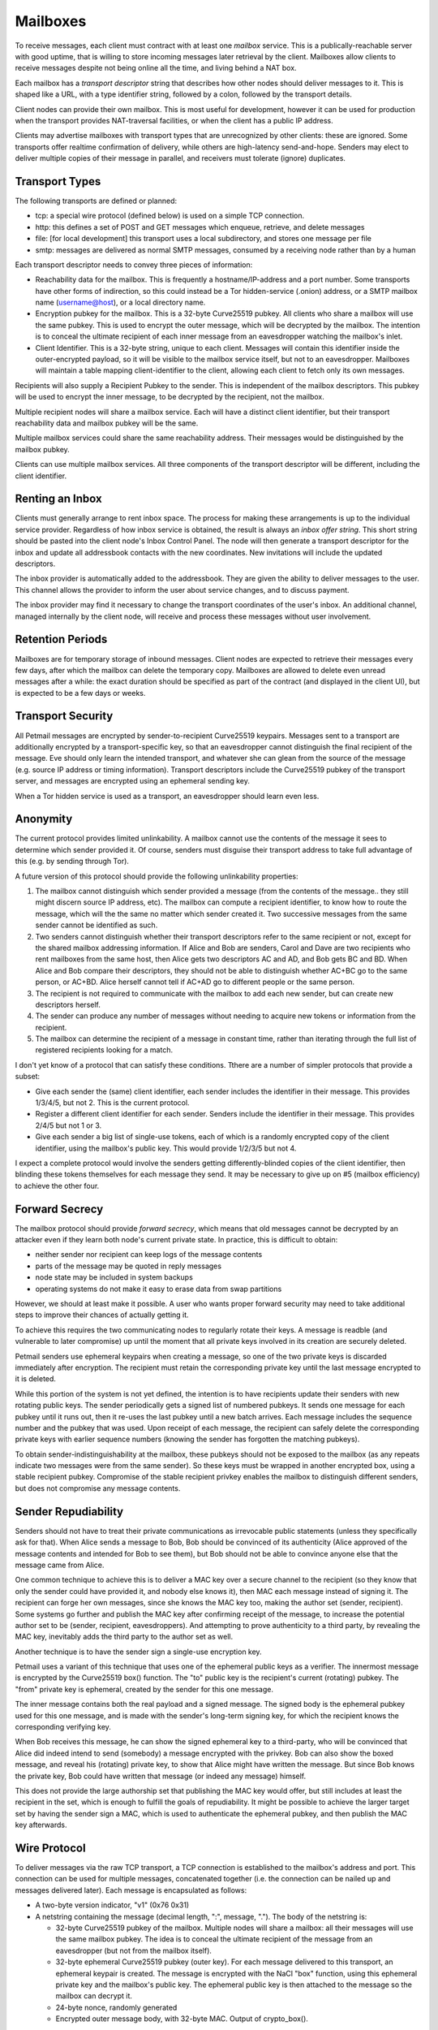 Mailboxes
=========

To receive messages, each client must contract with at least one `mailbox`
service. This is a publically-reachable server with good uptime, that is
willing to store incoming messages later retrieval by the client. Mailboxes
allow clients to receive messages despite not being online all the time, and
living behind a NAT box.

Each mailbox has a `transport descriptor` string that describes how other
nodes should deliver messages to it. This is shaped like a URL, with a type
identifier string, followed by a colon, followed by the transport details.

Client nodes can provide their own mailbox. This is most useful for
development, however it can be used for production when the transport
provides NAT-traversal facilities, or when the client has a public IP
address.

Clients may advertise mailboxes with transport types that are unrecognized by
other clients: these are ignored. Some transports offer realtime confirmation
of delivery, while others are high-latency send-and-hope. Senders may elect
to deliver multiple copies of their message in parallel, and receivers must
tolerate (ignore) duplicates.


Transport Types
---------------

The following transports are defined or planned:

* tcp: a special wire protocol (defined below) is used on a simple TCP
  connection.
* http: this defines a set of POST and GET messages which enqueue, retrieve,
  and delete messages
* file: [for local development] this transport uses a local subdirectory, and
  stores one message per file
* smtp: messages are delivered as normal SMTP messages, consumed by a
  receiving node rather than by a human

Each transport descriptor needs to convey three pieces of information:

* Reachability data for the mailbox. This is frequently a hostname/IP-address
  and a port number. Some transports have other forms of indirection, so this
  could instead be a Tor hidden-service (.onion) address, or a SMTP mailbox
  name (username@host), or a local directory name.
* Encryption pubkey for the mailbox. This is a 32-byte Curve25519 pubkey. All
  clients who share a mailbox will use the same pubkey. This is used to
  encrypt the outer message, which will be decrypted by the mailbox. The
  intention is to conceal the ultimate recipient of each inner message from
  an eavesdropper watching the mailbox's inlet.
* Client Identifier. This is a 32-byte string, unique to each client.
  Messages will contain this identifier inside the outer-encrypted payload,
  so it will be visible to the mailbox service itself, but not to an
  eavesdropper. Mailboxes will maintain a table mapping client-identifier to
  the client, allowing each client to fetch only its own messages.

Recipients will also supply a Recipient Pubkey to the sender. This is
independent of the mailbox descriptors. This pubkey will be used to encrypt
the inner message, to be decrypted by the recipient, not the mailbox.

Multiple recipient nodes will share a mailbox service. Each will have a
distinct client identifier, but their transport reachability data and mailbox
pubkey will be the same.

Multiple mailbox services could share the same reachability address. Their
messages would be distinguished by the mailbox pubkey.

Clients can use multiple mailbox services. All three components of the
transport descriptor will be different, including the client identifier.


Renting an Inbox
----------------

Clients must generally arrange to rent inbox space. The process for making
these arrangements is up to the individual service provider. Regardless of
how inbox service is obtained, the result is always an `inbox offer string`.
This short string should be pasted into the client node's Inbox Control
Panel. The node will then generate a transport descriptor for the inbox and
update all addressbook contacts with the new coordinates. New invitations
will include the updated descriptors.

The inbox provider is automatically added to the addressbook. They are given
the ability to deliver messages to the user. This channel allows the provider
to inform the user about service changes, and to discuss payment.

The inbox provider may find it necessary to change the transport coordinates
of the user's inbox. An additional channel, managed internally by the client
node, will receive and process these messages without user involvement.

Retention Periods
-----------------

Mailboxes are for temporary storage of inbound messages. Client nodes are
expected to retrieve their messages every few days, after which the mailbox
can delete the temporary copy. Mailboxes are allowed to delete even unread
messages after a while: the exact duration should be specified as part of the
contract (and displayed in the client UI), but is expected to be a few days
or weeks.

Transport Security
------------------

All Petmail messages are encrypted by sender-to-recipient Curve25519
keypairs. Messages sent to a transport are additionally encrypted by a
transport-specific key, so that an eavesdropper cannot distinguish the final
recipient of the message. Eve should only learn the intended transport, and
whatever she can glean from the source of the message (e.g. source IP address
or timing information). Transport descriptors include the Curve25519 pubkey
of the transport server, and messages are encrypted using an ephemeral
sending key.

When a Tor hidden service is used as a transport, an eavesdropper should
learn even less.

Anonymity
---------

The current protocol provides limited unlinkability. A mailbox cannot use the
contents of the message it sees to determine which sender provided it. Of
course, senders must disguise their transport address to take full advantage
of this (e.g. by sending through Tor).

A future version of this protocol should provide the following unlinkability
properties:

1. The mailbox cannot distinguish which sender provided a message (from the
   contents of the message.. they still might discern source IP address,
   etc). The mailbox can compute a recipient identifier, to know how to route
   the message, which will the the same no matter which sender created it.
   Two successive messages from the same sender cannot be identified as such.

2. Two senders cannot distinguish whether their transport descriptors refer
   to the same recipient or not, except for the shared mailbox addressing
   information. If Alice and Bob are senders, Carol and Dave are two
   recipients who rent mailboxes from the same host, then Alice gets two
   descriptors AC and AD, and Bob gets BC and BD. When Alice and Bob compare
   their descriptors, they should not be able to distinguish whether AC+BC go
   to the same person, or AC+BD. Alice herself cannot tell if AC+AD go to
   different people or the same person.
3. The recipient is not required to communicate with the mailbox to add each
   new sender, but can create new descriptors herself.

4. The sender can produce any number of messages without needing to acquire
   new tokens or information from the recipient.

5. The mailbox can determine the recipient of a message in constant time,
   rather than iterating through the full list of registered recipients
   looking for a match.

I don't yet know of a protocol that can satisfy these conditions. Tthere are
a number of simpler protocols that provide a subset:

* Give each sender the (same) client identifier, each sender includes the
  identifier in their message. This provides 1/3/4/5, but not 2. This is
  the current protocol.
* Register a different client identifier for each sender. Senders include the
  identifier in their message. This provides 2/4/5 but not 1 or 3.
* Give each sender a big list of single-use tokens, each of which is a
  randomly encrypted copy of the client identifier, using the mailbox's
  public key. This would provide 1/2/3/5 but not 4.

I expect a complete protocol would involve the senders getting
differently-blinded copies of the client identifier, then blinding these
tokens themselves for each message they send. It may be necessary to give up
on #5 (mailbox efficiency) to achieve the other four.

Forward Secrecy
---------------

The mailbox protocol should provide `forward secrecy`, which means that old
messages cannot be decrypted by an attacker even if they learn both node's
current private state. In practice, this is difficult to obtain:

* neither sender nor recipient can keep logs of the message contents
* parts of the message may be quoted in reply messages
* node state may be included in system backups
* operating systems do not make it easy to erase data from swap partitions

However, we should at least make it possible. A user who wants proper forward
security may need to take additional steps to improve their chances of
actually getting it.

To achieve this requires the two communicating nodes to regularly rotate
their keys. A message is readble (and vulnerable to later compromise) up
until the moment that all private keys involved in its creation are securely
deleted.

Petmail senders use ephemeral keypairs when creating a message, so one of the
two private keys is discarded immediately after encryption. The recipient
must retain the corresponding private key until the last message encrypted to
it is deleted.

While this portion of the system is not yet defined, the intention is to have
recipients update their senders with new rotating public keys. The sender
periodically gets a signed list of numbered pubkeys. It sends one message for
each pubkey until it runs out, then it re-uses the last pubkey until a new
batch arrives. Each message includes the sequence number and the pubkey that
was used. Upon receipt of each message, the recipient can safely delete the
corresponding private keys with earlier sequence numbers (knowing the sender
has forgotten the matching pubkeys).

To obtain sender-indistinguishability at the mailbox, these pubkeys should
not be exposed to the mailbox (as any repeats indicate two messages were from
the same sender). So these keys must be wrapped in another encrypted box,
using a stable recipient pubkey. Compromise of the stable recipient privkey
enables the mailbox to distinguish different senders, but does not compromise
any message contents.

Sender Repudiability
--------------------

Senders should not have to treat their private communications as irrevocable
public statements (unless they specifically ask for that). When Alice sends a
message to Bob, Bob should be convinced of its authenticity (Alice approved
of the message contents and intended for Bob to see them), but Bob should not
be able to convince anyone else that the message came from Alice.

One common technique to achieve this is to deliver a MAC key over a secure
channel to the recipient (so they know that only the sender could have
provided it, and nobody else knows it), then MAC each message instead of
signing it. The recipient can forge her own messages, since she knows the MAC
key too, making the author set (sender, recipient). Some systems go further
and publish the MAC key after confirming receipt of the message, to increase
the potential author set to be (sender, recipient, eavesdroppers). And
attempting to prove authenticity to a third party, by revealing the MAC key,
inevitably adds the third party to the author set as well.

Another technique is to have the sender sign a single-use encryption key.

Petmail uses a variant of this technique that uses one of the ephemeral
public keys as a verifier. The innermost message is encrypted by the
Curve25519 box() function. The "to" public key is the recipient's current
(rotating) pubkey. The "from" private key is ephemeral, created by the sender
for this one message.

The inner message contains both the real payload and a signed message. The
signed body is the ephemeral pubkey used for this one message, and is made
with the sender's long-term signing key, for which the recipient knows the
corresponding verifying key.

When Bob receives this message, he can show the signed ephemeral key to a
third-party, who will be convinced that Alice did indeed intend to send
(somebody) a message encrypted with the privkey. Bob can also show the boxed
message, and reveal his (rotating) private key, to show that Alice might have
written the message. But since Bob knows the private key, Bob could have
written that message (or indeed any message) himself.

This does not provide the large authorship set that publishing the MAC key
would offer, but still includes at least the recipient in the set, which is
enough to fulfill the goals of repudiability. It might be possible to achieve
the larger target set by having the sender sign a MAC, which is used to
authenticate the ephemeral pubkey, and then publish the MAC key afterwards.



Wire Protocol
-------------

To deliver messages via the raw TCP transport, a TCP connection is
established to the mailbox's address and port. This connection can be used
for multiple messages, concatenated together (i.e. the connection can be
nailed up and messages delivered later). Each message is encapsulated as
follows:

* A two-byte version indicator, "v1" (0x76 0x31)
* A netstring containing the message (decimal length, ":", message, "."). The
  body of the netstring is:

  * 32-byte Curve25519 pubkey of the mailbox. Multiple nodes will share a
    mailbox: all their messages will use the same mailbox pubkey. The idea is
    to conceal the ultimate recipient of the message from an eavesdropper
    (but not from the mailbox itself).
  * 32-byte ephemeral Curve25519 pubkey (outer key). For each message
    delivered to this transport, an ephemeral keypair is created. The message
    is encrypted with the NaCl "box" function, using this ephemeral private
    key and the mailbox's public key. The ephemeral public key is then
    attached to the message so the mailbox can decrypt it.
  * 24-byte nonce, randomly generated
  * Encrypted outer message body, with 32-byte MAC. Output of crypto_box().

The mailbox decrypts the message body to obtain the following inner message:

* A three-byte version indicator, "ci1" (0x63 0x69 0x31)
* 32-byte Client Identifier
* the inner message:

  * A two-byte version indicator, "m1" (0x6d 0x31)
  * 32-byte Curve25519 "to" pubkey of the recipient
  * 32-byte Curve25519 "from" ephemeral pubkey (inner key) of the sender.
  * 24-byte nonce
  * encrypted inner message body

The mailbox uses the Client Identifier to locate the client's queue, then
stores the inner message in that queue.

Client Flow
-----------

The recipient contacts the mailbox and retrieves any queued messages intended
for its client identifier, using a protocol that depends on the mailbox type.
The client then instructs the mailbox to delete the queued messages. If the
client maintains multiple client identifiers with the same mailbox service,
it must retrieve each set of messages separately. Each retrieved message is
associated with exactly one client identifier.

The recipient must maintain a table that maps from (mailbox+CI) to a keypair
(or set of keypairs). The inner message "to" pubkey (which comes from the
sender's mailbox descriptor) must be in this list: if not, the message should
be ignored (to prevent a confirmation attack, where a sender uses the pubkey
from one descriptor with the mailbox data from a different one, to confirm
that they two recipients are in fact the same person). The corresponding
privkey, and the message "from" key, are used to decrypt the body.

The decrypted body is then delivered to the Dispatcher for routing. Some
messages are intended for the user, others are consumed internally for
maintenance purposes.
